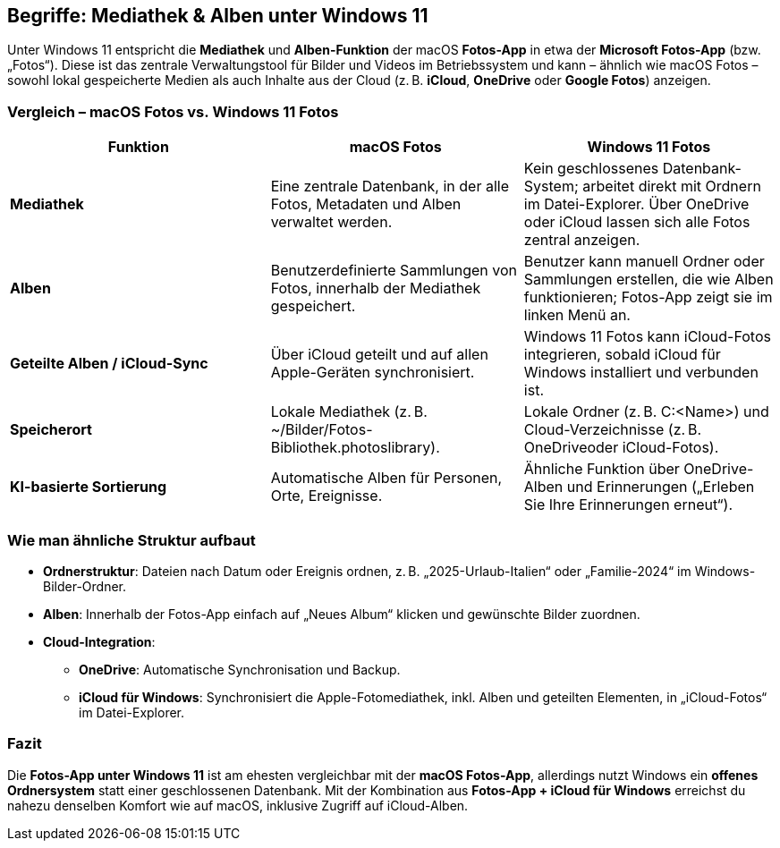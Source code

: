 == Begriffe: Mediathek & Alben unter Windows 11

Unter Windows 11 entspricht die *Mediathek* und *Alben-Funktion* der
macOS *Fotos-App* in etwa der *Microsoft Fotos-App* (bzw. „Fotos“).
Diese ist das zentrale Verwaltungstool für Bilder und Videos im
Betriebssystem und kann – ähnlich wie macOS Fotos – sowohl lokal
gespeicherte Medien als auch Inhalte aus der Cloud (z. B. *iCloud*,
*OneDrive* oder *Google Fotos*) anzeigen.

=== Vergleich – macOS Fotos vs. Windows 11 Fotos

[width="100%",cols="<34%,<33%,<33%",options="header",]
|===
|Funktion |macOS Fotos |Windows 11 Fotos
|*Mediathek* |Eine zentrale Datenbank, in der alle Fotos, Metadaten und
Alben verwaltet werden. |Kein geschlossenes Datenbank-System; arbeitet
direkt mit Ordnern im Datei-Explorer. Über OneDrive oder iCloud lassen
sich alle Fotos zentral anzeigen.

|*Alben* |Benutzerdefinierte Sammlungen von Fotos, innerhalb der
Mediathek gespeichert. |Benutzer kann manuell Ordner oder Sammlungen
erstellen, die wie Alben funktionieren; Fotos-App zeigt sie im linken
Menü an.

|*Geteilte Alben / iCloud-Sync* |Über iCloud geteilt und auf allen
Apple-Geräten synchronisiert. |Windows 11 Fotos kann iCloud-Fotos
integrieren, sobald iCloud für Windows installiert und verbunden ist.

|*Speicherort* |Lokale Mediathek (z. B.
~/Bilder/Fotos-Bibliothek.photoslibrary). |Lokale Ordner (z. B.
C:<Name>) und Cloud-Verzeichnisse (z. B. OneDriveoder iCloud-Fotos).

|*KI-basierte Sortierung* |Automatische Alben für Personen, Orte,
Ereignisse. |Ähnliche Funktion über OneDrive-Alben und Erinnerungen
(„Erleben Sie Ihre Erinnerungen erneut“).
|===

=== Wie man ähnliche Struktur aufbaut

* *Ordnerstruktur*: Dateien nach Datum oder Ereignis ordnen, z. B.
„2025-Urlaub-Italien“ oder „Familie-2024“ im Windows-Bilder-Ordner.
* *Alben*: Innerhalb der Fotos-App einfach auf „Neues Album“ klicken und
gewünschte Bilder zuordnen.
* *Cloud-Integration*:
** *OneDrive*: Automatische Synchronisation und Backup.
** *iCloud für Windows*: Synchronisiert die Apple-Fotomediathek, inkl.
Alben und geteilten Elementen, in „iCloud-Fotos“ im
Datei-Explorer.

=== Fazit

Die *Fotos-App unter Windows 11* ist am ehesten vergleichbar mit der *macOS Fotos-App*, allerdings nutzt Windows ein *offenes Ordnersystem* statt einer geschlossenen Datenbank. Mit der Kombination aus *Fotos-App + iCloud für Windows* erreichst du nahezu denselben Komfort wie auf macOS, inklusive Zugriff auf iCloud-Alben.